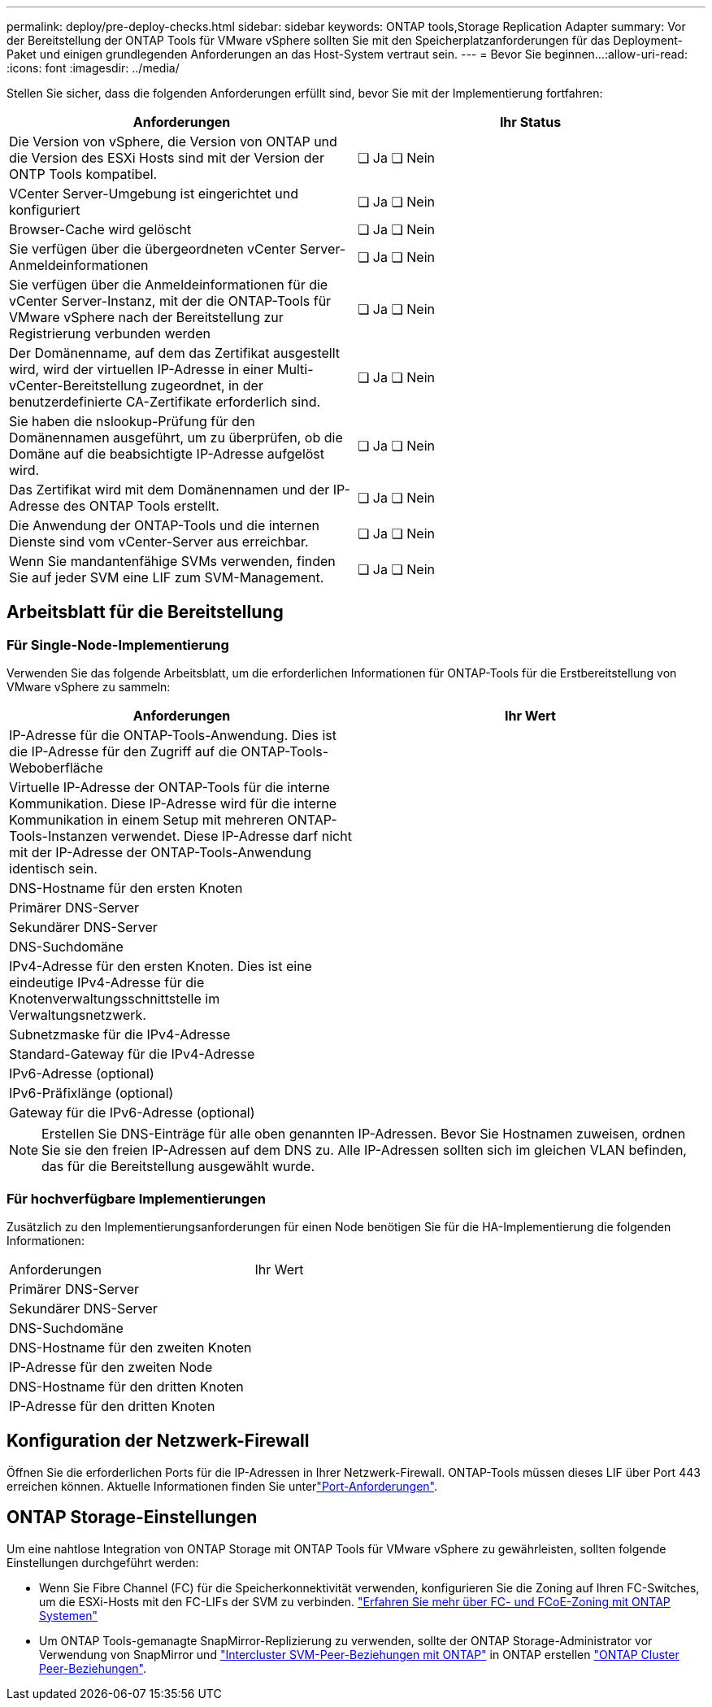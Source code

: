 ---
permalink: deploy/pre-deploy-checks.html 
sidebar: sidebar 
keywords: ONTAP tools,Storage Replication Adapter 
summary: Vor der Bereitstellung der ONTAP Tools für VMware vSphere sollten Sie mit den Speicherplatzanforderungen für das Deployment-Paket und einigen grundlegenden Anforderungen an das Host-System vertraut sein. 
---
= Bevor Sie beginnen…​
:allow-uri-read: 
:icons: font
:imagesdir: ../media/


[role="lead"]
Stellen Sie sicher, dass die folgenden Anforderungen erfüllt sind, bevor Sie mit der Implementierung fortfahren:

|===
| Anforderungen | Ihr Status 


| Die Version von vSphere, die Version von ONTAP und die Version des ESXi Hosts sind mit der Version der ONTP Tools kompatibel. | ❏ Ja ❏ Nein 


| VCenter Server-Umgebung ist eingerichtet und konfiguriert | ❏ Ja ❏ Nein 


| Browser-Cache wird gelöscht | ❏ Ja ❏ Nein 


| Sie verfügen über die übergeordneten vCenter Server-Anmeldeinformationen | ❏ Ja ❏ Nein 


| Sie verfügen über die Anmeldeinformationen für die vCenter Server-Instanz, mit der die ONTAP-Tools für VMware vSphere nach der Bereitstellung zur Registrierung verbunden werden | ❏ Ja ❏ Nein 


| Der Domänenname, auf dem das Zertifikat ausgestellt wird, wird der virtuellen IP-Adresse in einer Multi-vCenter-Bereitstellung zugeordnet, in der benutzerdefinierte CA-Zertifikate erforderlich sind. | ❏ Ja ❏ Nein 


| Sie haben die nslookup-Prüfung für den Domänennamen ausgeführt, um zu überprüfen, ob die Domäne auf die beabsichtigte IP-Adresse aufgelöst wird. | ❏ Ja ❏ Nein 


| Das Zertifikat wird mit dem Domänennamen und der IP-Adresse des ONTAP Tools erstellt. | ❏ Ja ❏ Nein 


| Die Anwendung der ONTAP-Tools und die internen Dienste sind vom vCenter-Server aus erreichbar. | ❏ Ja ❏ Nein 


| Wenn Sie mandantenfähige SVMs verwenden, finden Sie auf jeder SVM eine LIF zum SVM-Management. | ❏ Ja ❏ Nein 
|===


== Arbeitsblatt für die Bereitstellung



=== Für Single-Node-Implementierung

Verwenden Sie das folgende Arbeitsblatt, um die erforderlichen Informationen für ONTAP-Tools für die Erstbereitstellung von VMware vSphere zu sammeln:

|===
| Anforderungen | Ihr Wert 


| IP-Adresse für die ONTAP-Tools-Anwendung. Dies ist die IP-Adresse für den Zugriff auf die ONTAP-Tools-Weboberfläche |  


| Virtuelle IP-Adresse der ONTAP-Tools für die interne Kommunikation. Diese IP-Adresse wird für die interne Kommunikation in einem Setup mit mehreren ONTAP-Tools-Instanzen verwendet. Diese IP-Adresse darf nicht mit der IP-Adresse der ONTAP-Tools-Anwendung identisch sein. |  


| DNS-Hostname für den ersten Knoten |  


| Primärer DNS-Server |  


| Sekundärer DNS-Server |  


| DNS-Suchdomäne |  


| IPv4-Adresse für den ersten Knoten. Dies ist eine eindeutige IPv4-Adresse für die Knotenverwaltungsschnittstelle im Verwaltungsnetzwerk. |  


| Subnetzmaske für die IPv4-Adresse |  


| Standard-Gateway für die IPv4-Adresse |  


| IPv6-Adresse (optional) |  


| IPv6-Präfixlänge (optional) |  


| Gateway für die IPv6-Adresse (optional) |  
|===

NOTE: Erstellen Sie DNS-Einträge für alle oben genannten IP-Adressen. Bevor Sie Hostnamen zuweisen, ordnen Sie sie den freien IP-Adressen auf dem DNS zu. Alle IP-Adressen sollten sich im gleichen VLAN befinden, das für die Bereitstellung ausgewählt wurde.



=== Für hochverfügbare Implementierungen

Zusätzlich zu den Implementierungsanforderungen für einen Node benötigen Sie für die HA-Implementierung die folgenden Informationen:

|===


| Anforderungen | Ihr Wert 


| Primärer DNS-Server |  


| Sekundärer DNS-Server |  


| DNS-Suchdomäne |  


| DNS-Hostname für den zweiten Knoten |  


| IP-Adresse für den zweiten Node |  


| DNS-Hostname für den dritten Knoten |  


| IP-Adresse für den dritten Knoten |  
|===


== Konfiguration der Netzwerk-Firewall

Öffnen Sie die erforderlichen Ports für die IP-Adressen in Ihrer Netzwerk-Firewall. ONTAP-Tools müssen dieses LIF über Port 443 erreichen können. Aktuelle Informationen finden Sie unterlink:../deploy/prerequisites.html["Port-Anforderungen"].



== ONTAP Storage-Einstellungen

Um eine nahtlose Integration von ONTAP Storage mit ONTAP Tools für VMware vSphere zu gewährleisten, sollten folgende Einstellungen durchgeführt werden:

* Wenn Sie Fibre Channel (FC) für die Speicherkonnektivität verwenden, konfigurieren Sie die Zoning auf Ihren FC-Switches, um die ESXi-Hosts mit den FC-LIFs der SVM zu verbinden. https://docs.netapp.com/us-en/ontap/san-config/fibre-channel-fcoe-zoning-concept.html["Erfahren Sie mehr über FC- und FCoE-Zoning mit ONTAP Systemen"]
* Um ONTAP Tools-gemanagte SnapMirror-Replizierung zu verwenden, sollte der ONTAP Storage-Administrator vor Verwendung von SnapMirror und https://docs.netapp.com/us-en/ontap/peering/create-intercluster-svm-peer-relationship-93-later-task.html["Intercluster SVM-Peer-Beziehungen mit ONTAP"] in ONTAP erstellen https://docs.netapp.com/us-en/ontap/peering/create-cluster-relationship-93-later-task.html["ONTAP Cluster Peer-Beziehungen"].


